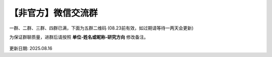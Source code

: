 【非官方】微信交流群
===============================

一群、二群、三群、四群已满，下面为五群二维码 (08.23前有效，如过期请等待一两天会更新)

为保证群聊质量，进群后请按照 **单位-姓名或昵称-研究方向** 修改备注。

.. figure:: ../_static/wechat.png
   :width: 500px
   :align: center
   :alt: 微信交流群二维码

更新日期: 2025.08.16
